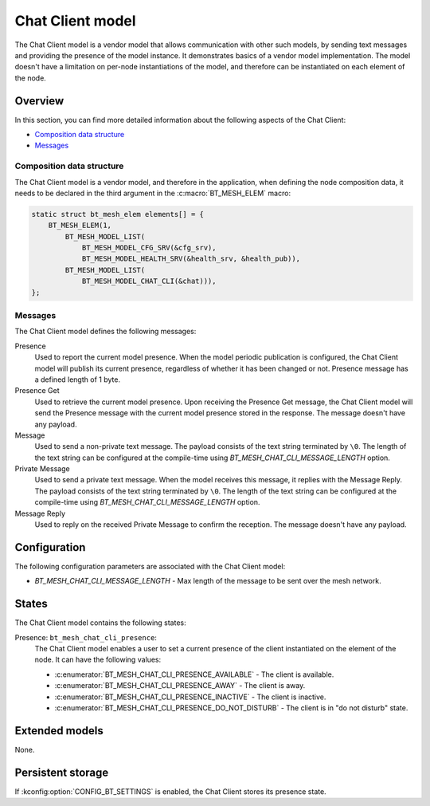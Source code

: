 .. _bt_mesh_chat_client_model:

Chat Client model
#################

The Chat Client model is a vendor model that allows communication with other such models, by sending text messages and providing the presence of the model instance.
It demonstrates basics of a vendor model implementation.
The model doesn't have a limitation on per-node instantiations of the model, and therefore can be instantiated on each element of the node.

Overview
********

In this section, you can find more detailed information about the following aspects of the Chat Client:

* `Composition data structure`_
* `Messages`_

.. _bt_mesh_chat_client_model_composition:

Composition data structure
==========================

The Chat Client model is a vendor model, and therefore in the application, when defining the node composition data, it needs to be declared in the third argument in the :c:macro:`BT_MESH_ELEM` macro:

.. code-block:: c

    static struct bt_mesh_elem elements[] = {
        BT_MESH_ELEM(1,
            BT_MESH_MODEL_LIST(
                BT_MESH_MODEL_CFG_SRV(&cfg_srv),
                BT_MESH_MODEL_HEALTH_SRV(&health_srv, &health_pub)),
            BT_MESH_MODEL_LIST(
                BT_MESH_MODEL_CHAT_CLI(&chat))),
    };

.. _bt_mesh_chat_client_model_messages:

Messages
========

The Chat Client model defines the following messages:

Presence
   Used to report the current model presence.
   When the model periodic publication is configured, the Chat Client model will publish its current presence, regardless of whether it has been changed or not.
   Presence message has a defined length of 1 byte.

Presence Get
   Used to retrieve the current model presence.
   Upon receiving the Presence Get message, the Chat Client model will send the Presence message with the current model presence stored in the response.
   The message doesn't have any payload.

Message
   Used to send a non-private text message.
   The payload consists of the text string terminated by ``\0``.
   The length of the text string can be configured at the compile-time using `BT_MESH_CHAT_CLI_MESSAGE_LENGTH` option.

Private Message
   Used to send a private text message.
   When the model receives this message, it replies with the Message Reply.
   The payload consists of the text string terminated by ``\0``.
   The length of the text string can be configured at the compile-time using `BT_MESH_CHAT_CLI_MESSAGE_LENGTH` option.

Message Reply
   Used to reply on the received Private Message to confirm the reception.
   The message doesn't have any payload.

Configuration
*************

The following configuration parameters are associated with the Chat Client model:

* `BT_MESH_CHAT_CLI_MESSAGE_LENGTH` - Max length of the message to be sent over the mesh network.

.. _bt_mesh_chat_client_model_states:

States
******

The Chat Client model contains the following states:

Presence: ``bt_mesh_chat_cli_presence``:
    The Chat Client model enables a user to set a current presence of the client instantiated on the element of the node.
    It can have the following values:

    * :c:enumerator:`BT_MESH_CHAT_CLI_PRESENCE_AVAILABLE` - The client is available.
    * :c:enumerator:`BT_MESH_CHAT_CLI_PRESENCE_AWAY` - The client is away.
    * :c:enumerator:`BT_MESH_CHAT_CLI_PRESENCE_INACTIVE` - The client is inactive.
    * :c:enumerator:`BT_MESH_CHAT_CLI_PRESENCE_DO_NOT_DISTURB` - The client is in "do not disturb" state.

Extended models
***************

None.

Persistent storage
******************

If :kconfig:option:`CONFIG_BT_SETTINGS` is enabled, the Chat Client stores its presence state.
